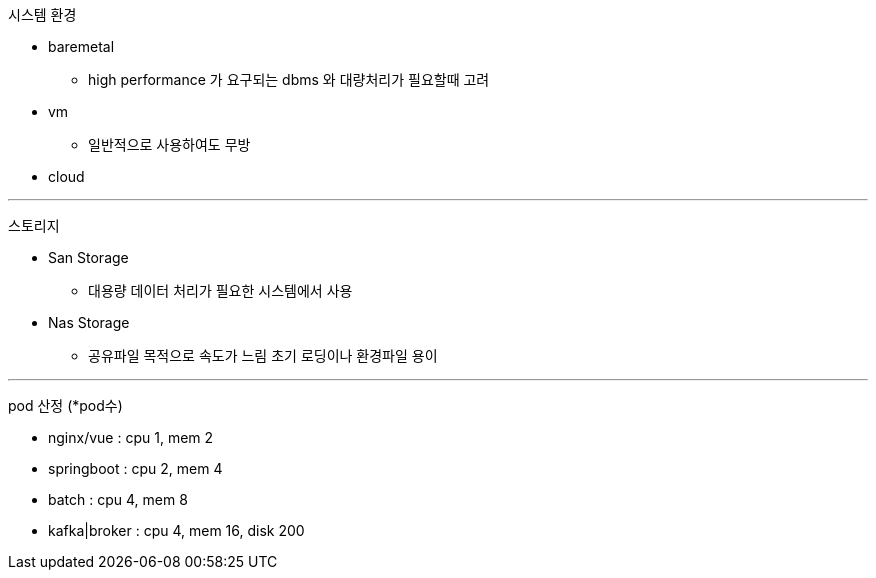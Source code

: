 :toc:
시스템 환경

- baremetal
* high performance 가 요구되는 dbms 와 대량처리가 필요할때 고려
- vm
* 일반적으로 사용하여도 무방
- cloud


---
:toc:
스토리지

- San Storage
* 대용량 데이터 처리가 필요한 시스템에서 사용
- Nas Storage
* 공유파일 목적으로 속도가 느림 초기 로딩이나 환경파일 용이

---
:toc:
pod 산정 (*pod수)

- nginx/vue  : cpu 1, mem 2
- springboot : cpu 2, mem 4
- batch      : cpu 4, mem 8

- kafka|broker : cpu 4, mem 16, disk 200
